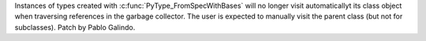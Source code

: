 Instances of types created with :c:func:`PyType_FromSpecWithBases` will no
longer visit automaticallyt its class object when traversing references in
the garbage collector. The user is expected to manually visit the parent
class (but not for subclasses). Patch by Pablo Galindo.
